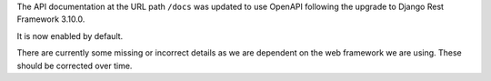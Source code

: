The API documentation at the URL path ``/docs`` was updated to use OpenAPI following the upgrade to Django Rest Framework 3.10.0.

It is now enabled by default.

There are currently some missing or incorrect details as we are dependent on the web framework we are using. These should be corrected over time.
